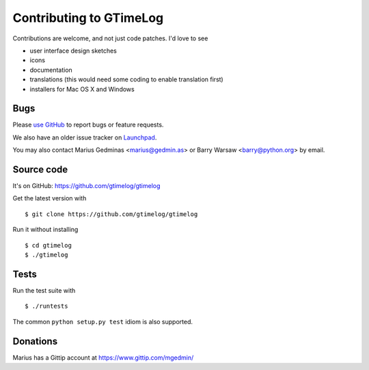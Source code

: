 Contributing to GTimeLog
========================

Contributions are welcome, and not just code patches.  I'd love to see

* user interface design sketches
* icons
* documentation
* translations (this would need some coding to enable translation first)
* installers for Mac OS X and Windows


Bugs
----

Please `use GitHub <https://github.com/gtimelog/gtimelog/issues>`_ to
report bugs or feature requests.

We also have an older issue tracker on `Launchpad
<https://bugs.launchpad.net/gtimelog/>`_.

You may also contact Marius Gedminas <marius@gedmin.as> or Barry Warsaw
<barry@python.org> by email.


Source code
-----------

It's on GitHub: https://github.com/gtimelog/gtimelog

Get the latest version with ::

    $ git clone https://github.com/gtimelog/gtimelog

Run it without installing ::

    $ cd gtimelog
    $ ./gtimelog


Tests
-----

Run the test suite with ::

    $ ./runtests

The common ``python setup.py test`` idiom is also supported.


Donations
---------

Marius has a Gittip account at https://www.gittip.com/mgedmin/
